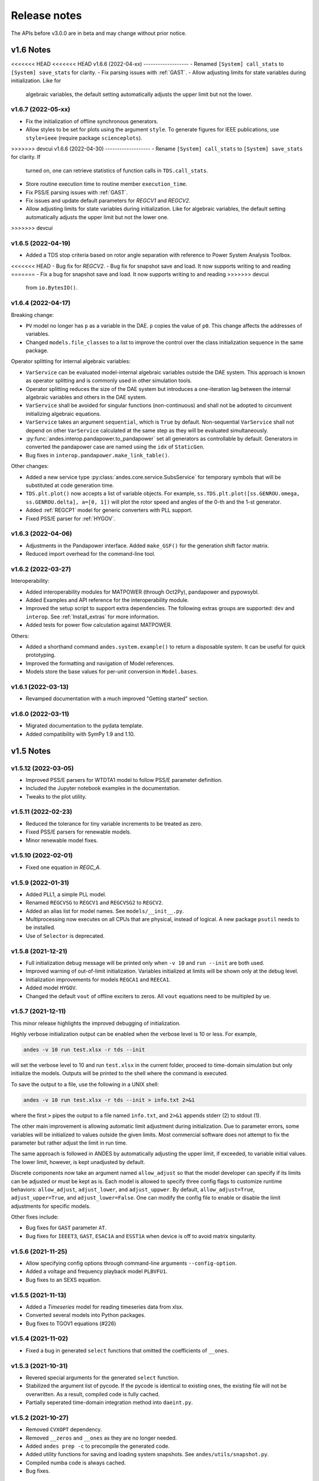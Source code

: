 .. _ReleaseNotes:

=============
Release notes
=============

The APIs before v3.0.0 are in beta and may change without prior notice.

v1.6 Notes
==========

<<<<<<< HEAD
<<<<<<< HEAD
v1.6.6 (2022-04-xx)
-------------------
- Renamed ``[System] call_stats`` to ``[System] save_stats`` for clarity.
- Fix parsing issues with :ref:`GAST`.
- Allow adjusting limits for state variables during initialization. Like for
  algebraic variables, the default setting automatically adjusts the upper limit
  but not the lower.
=======
=======
v1.6.7 (2022-05-xx)
-------------------
- Fix the initialization of offline synchronous generators.
- Allow styles to be set for plots using the argument ``style``. To generate
  figures for IEEE publications, use ``style=ieee`` (require package
  ``scienceplots``).

>>>>>>> devcui
v1.6.6 (2022-04-30)
-------------------
- Rename ``[System] call_stats`` to ``[System] save_stats`` for clarity. If
  turned on, one can retrieve statistics of function calls in
  ``TDS.call_stats``.
- Store routine execution time to routine member ``execution_time``.
- Fix PSS/E parsing issues with :ref:`GAST`.
- Fix issues and update default parameters for `REGCV1` and `REGCV2`.
- Allow adjusting limits for state variables during initialization. Like for
  algebraic variables, the default setting automatically adjusts the upper limit
  but not the lower one.
>>>>>>> devcui

v1.6.5 (2022-04-19)
-------------------
- Added a TDS stop criteria based on rotor angle separation with reference to
  Power System Analysis Toolbox.
<<<<<<< HEAD
- Bug fix for `REGCV2`.
- Bug fix for snapshot save and load. It now supports writing to and reading
=======
- Fix a bug for snapshot save and load. It now supports writing to and reading
>>>>>>> devcui
  from ``io.BytesIO()``.

v1.6.4 (2022-04-17)
-------------------
Breaking change:

- ``PV`` model no longer has ``p`` as a variable in the DAE. ``p`` copies the
  value of ``p0``. This change affects the addresses of variables.
- Changed ``models.file_classes`` to a list to improve the control over
  the class initialization sequence in the same package.

Operator splitting for internal algebraic variables:

- ``VarService`` can be evaluated model-internal algebraic variables outside the
  DAE system. This approach is known as operator splitting and is commonly used
  in other simulation tools.
- Operator splitting reduces the size of the DAE system but introduces a
  one-iteration lag between the internal algebraic variables and others in the
  DAE system.
- ``VarService`` shall be avoided for singular functions (non-continuous) and
  shall not be adopted to circumvent initializing algebraic equations.
- ``VarService`` takes an argument ``sequential``, which is ``True`` by default.
  Non-sequential ``VarService`` shall not depend on other ``VarService``
  calculated at the same step as they will be evaluated simultaneously.
- :py:func:`andes.interop.pandapower.to_pandapower` set all generators as
  controllable by default. Generators in converted the pandapower case are named
  using the ``idx`` of ``StaticGen``.
- Bug fixes in ``interop.pandapower.make_link_table()``.

Other changes:

- Added a new service type :py:class:`andes.core.service.SubsService` for
  temporary symbols that will be substituted at code generation time.
- ``TDS.plt.plot()`` now accepts a list of variable objects. For example,
  ``ss.TDS.plt.plot([ss.GENROU.omega, ss.GENROU.delta], a=[0, 1])`` will plot
  the rotor speed and angles of the 0-th and the 1-st generator.
- Added :ref:`REGCP1` model for generic converters with PLL support.
- Fixed PSS/E parser for :ref:`HYGOV`.

v1.6.3 (2022-04-06)
-------------------
- Adjustments in the Pandapower interface. Added ``make_GSF()`` for the
  generation shift factor matrix.
- Reduced import overhead for the command-line tool.

v1.6.2 (2022-03-27)
-------------------
Interoperability:

- Added interoperability modules for MATPOWER (through Oct2Py), pandapower and
  pypowsybl.
- Added Examples and API reference for the interoperability module.
- Improved the setup script to support extra dependencies. The following extras
  groups are supported: ``dev`` and ``interop``. See :ref:`Install_extras` for
  more information.
- Added tests for power flow calculation against MATPOWER.

Others:

- Added a shorthand command ``andes.system.example()`` to return a disposable
  system. It can be useful for quick prototyping.
- Improved the formatting and navigation of Model references.
- Models store the base values for per-unit conversion in ``Model.bases``.

v1.6.1 (2022-03-13)
-------------------
- Revamped documentation with a much improved "Getting started" section.

v1.6.0 (2022-03-11)
-------------------
- Migrated documentation to the pydata template.
- Added compatibility with SymPy 1.9 and 1.10.

v1.5 Notes
==========

v1.5.12 (2022-03-05)
--------------------
- Improved PSS/E parsers for WTDTA1 model to follow PSS/E
  parameter definition.
- Included the Jupyter notebook examples in the documentation.
- Tweaks to the plot utility.

v1.5.11 (2022-02-23)
--------------------
- Reduced the tolerance for tiny variable increments to be
  treated as zero.
- Fixed PSS/E parsers for renewable models.
- Minor renewable model fixes.

v1.5.10 (2022-02-01)
--------------------
- Fixed one equation in `REGC_A`.

v1.5.9 (2022-01-31)
--------------------
- Added PLL1, a simple PLL model.
- Renamed ``REGCVSG`` to ``REGCV1`` and ``REGCVSG2`` to ``REGCV2``.
- Added an alias list for model names. See ``models/__init__.py``.
- Multiprocessing now executes on all CPUs that are physical, instead
  of logical. A new package ``psutil`` needs to be installed.
- Use of ``Selector`` is deprecated.

v1.5.8 (2021-12-21)
--------------------
- Full initialization debug message will be printed only when
  ``-v 10`` and ``run --init`` are both used.
- Improved warning of out-of-limit initialization. Variables
  initialized at limits will be shown only at the debug level.
- Initialization improvements for models ``REGCA1`` and ``REECA1``.
- Added model ``HYGOV``.
- Changed the default ``vout`` of offline exciters to zeros.
  All ``vout`` equations need to be multipled by ``ue``.

v1.5.7 (2021-12-11)
--------------------
This minor release highlights the improved debugging of initialization.

Highly verbose initialization output can be enabled when the verbose
level is 10 or less. For example,

.. code:: bash

    andes -v 10 run test.xlsx -r tds --init

will set the verbose level to 10 and run ``test.xlsx`` in the current
folder, proceed to time-domain simulation but only initialize the models.
Outputs will be printed to the shell where the command is executed.

To save the output to a file, use the following in a UNIX shell:

.. code:: bash

    andes -v 10 run test.xlsx -r tds --init > info.txt 2>&1

where the first ``>`` pipes the output to a file named ``info.txt``,
and ``2>&1`` appends stderr (2) to stdout (1).

The other main improvement is allowing automatic limit adjustment
during initialization. Due to parameter errors, some variables
will be initialized to values outside the given limits.
Most commercial software does not attempt to fix the parameter
but rather adjust the limit in run time.

The same approach is followed in ANDES by automatically adjusting
the upper limit, if exceeded, to variable initial values.
The lower limit, however, is kept unadjusted by default.

Discrete components now take an argument named ``allow_adjust``
so that the model developer can specify if its limits can be
adjusted or must be kept as is.
Each model is allowed to specify three config flags to customize
runtime behaviors: ``allow_adjust``, ``adjust_lower``,
and ``adjust_uppwer``. By default, ``allow_adjust=True``,
``adjust_upper=True``, and ``adjust_lower=False``.
One can modify the config file to enable or disable the
limit adjustments for specific models.

Other fixes include:

- Bug fixes for ``GAST`` parameter ``AT``.
- Bug fixes for ``IEEET3``, ``GAST``, ``ESAC1A`` and ``ESST1A``
  when device is off to avoid matrix singularity.

v1.5.6 (2021-11-25)
--------------------
- Allow specifying config options through command-line arguments
  ``--config-option``.
- Added a voltage and frequency playback model ``PLBVFU1``.
- Bug fixes to an SEXS equation.

v1.5.5 (2021-11-13)
--------------------
- Added a `Timeseries` model for reading timeseries data from xlsx.
- Converted several models into Python packages.
- Bug fixes to TGOV1 equations (#226)

v1.5.4 (2021-11-02)
--------------------
- Fixed a bug in generated ``select`` functions that omitted the
  coefficients of ``__ones``.

v1.5.3 (2021-10-31)
--------------------
- Revered special arguments for the generated ``select`` function.
- Stabilized the argument list of pycode. If the pycode is identical
  to existing ones, the existing file will not be overwritten.
  As a result, compiled code is fully cached.
- Partially seperated time-domain integration method into ``daeint.py``.

v1.5.2 (2021-10-27)
--------------------
- Removed ``CVXOPT`` dependency.
- Removed ``__zeros`` and ``__ones`` as they are no longer needed.

- Added ``andes prep -c`` to precompile the generated code.
- Added utility functions for saving and loading system snapshots.
  See ``andes/utils/snapshot.py``.

- Compiled numba code is always cached.
- Bug fixes.

v1.5.1 (2021-10-23)
--------------------
- Restored compatibility with SymPy 1.6.
- Added a group for voltage compensators.
- New models: ``IEEEVC`` and ``GAST``.

v1.5.0 (2021-10-13)
--------------------
- Support numba just-in-time compilation of all equation and Jacobian calls.

This option accelerates simulations by up to 30%.
The acceleration is visible in medium-scale systems with multiple models.
Such systems involve heavy function calls but a rather moderate load
for linear equation solvers.
The speed up is less significant in large-scale systems where
solving equations is the major time consumer.

Numba is required and can be installed with ``pip install numba`` or
``conda install numba``.

To turn on numba for ANDES, in the ANDES configuration under ``[System]``,
set ``numba = 1`` and ``numba_cache = 1``.

The just-in-time compilation will compile the code upon the first execution
based on the input types.
When compilation is triggered, ANDES may appear frozen due to the compilation lag.
The option ``numba_cache = 1`` will cache compiled machine code, so that
the lag only occurs once until the next ``andes prep``.

- Allow ``BackRef`` to populate to models through ``Group``.

When model `A` stores an ``IdxParam`` pointing to a group, if ``BackRef``
with the name `A` are declared in both the group and the model,
both ``BackRef`` will retrieve the backward references from model `A`.

- Allow ``BaseVar`` to accept partial initializations.

If ``BaseVar.v_str_add = True``, the value of `v_str` will be added in place
to variable value.
An example is that voltage compensator sets part of the input voltage, and
exciter reads the bus voltage. Exciter has `v.v_str_add = True` so that
when compensators exist, the input voltage will be bus voltage (vbus) plus
(Eterm - vbus).
If no compensator exists, exciter will use bus voltages and function as expected.

- Added reserved variable names ``__ones`` and ``__zeros`` for ones and
  zeros with length equal to the device number.

``__ones`` and ``__zeros`` are useful for vectorizing ``choicelist``
in ``Piecewise`` functions.

v1.4 Notes
==========

v1.4.4 (2021-10-05)
--------------------
- Bug fixes for refreshing generated code.

v1.4.3 (2021-09-25)
--------------------
This release features parallel processing that cuts the time for
``andes prepare`` by more than half.

- ``andes prepare`` supports multiprocessing and uses it by default.
- Added aliases ``andes st`` and ``andes prep`` for
  ``andes selftest`` and ``andes prepare``.
- ``andes.config_logger`` supports setting new ``stream_level`` and
  ``file_level``.

New exciter models are contributed by Jinning Wang.

- Added ``AC8B``, ``IEEET3`` and ``ESAC1A``.

Other changes include disallowing numba's ``nopython`` mode.

v1.4.2 (2021-09-12)
--------------------
- Bug fixes
- Dropped support for ``cvxoptklu``.

v1.4.1 (2021-09-12)
--------------------
- Bug fixes.
- Overhaul of the ``prepare`` and ``undill`` methods.
- ``andes prepare`` can be called for specific models through
  ``-m``, which takes one or many model names as arguments.

v1.4.0 (2021-09-08)
--------------------
This release highlights the distributed energy resource protection model.

- Added ``DGPRCT1`` model to provide DG models with voltage-
  and frequency-based protection following IEEE 1547-2018.
- ``REECA1E`` supports frequency droop on power.
- Throws TypeError if type mismatches when using ExtAlgeb and ExtState.

v1.3 Notes
==========

v1.3.12 (2021-08-22)
--------------------
Plot enhancements:

- ``plot()`` takes an argument ``mark`` for masking y-axis data based on
  the ``left`` and ``right`` range parameters.
- ``TDS.plt`` provides a ``panoview`` method for plotting an panoramic view
  for selected variables and devices of a model.

Models:

- Added WIP EV models and protection models.

Test case:
- Added CURENT EI test system.
- Added a number of IEEE 14 bus test systems for specific models.

v1.3.11 (2021-07-27)
--------------------
- Added ``REECA1E`` model with inertia emulation.
- Fixed an issue where the ``vtype`` of services was ignored.
- Changed default DPI for plotting to 100.

v1.3.10 (2021-06-08)
--------------------
- Bug fixes for controllers when generators are off.

v1.3.9 (2021-06-02)
--------------------
- Bug fixes in exciters when generators are offline.
- Added `safe_div` function for initialization equations.

v1.3.8 (2021-06-02)
--------------------
- Added ``REGCVSG`` model for voltage-source controlled renewables.
- Turbine governors are now aware of the generator connection status.

v1.3.7 (2021-05-03)
--------------------
- Allow manually specifying variables needing initialization
  preceding a variable. Specify a list of variable names through
  ``BaseVar.deps``.

v1.3.6 (2021-04-23)
--------------------
- Patched ESD1 model. Converted `distributed.py` into a package.
- Bug fixes.

v1.3.5 (2021-03-20)
--------------------
- Fixed a bug in connectivity check when bus 0 is islanded.
- Updated notebook examples.
- Updated tutorials.

v1.3.4 (2021-03-13)
--------------------
- Fixed a bug for the generated renewable energy code.

v1.3.2 (2021-03-08)
--------------------
- Relaxed the version requirements for NumPy and SymPy.

v1.3.1 (2021-03-07)
--------------------
- Writes all generated Python code to ``~/.andes/pycode`` by default.
- Uses generated Python code by default instead of `calls.pkl`.
- Works with NumPy 1.20; works on Apple Silicon (use `miniforge`) to
  install native Python and NumPy for Apple Silicon.
- Generalized model initialization: automatically determines the
  initialization sequence and solve equations iteratively when
  necessary.
- In `System.config`, `save_pycode` and `use_pycode` are now
  deprecated.


v1.3.0 (2021-02-20)
--------------------
- Allow `State` variable set `check_init=False` to skip
  initialization test. One use case is for integrators
  with non-zero inputs (such as state-of-charge integration).
- Solves power flow for systems with multiple areas, each with
  one Slack generator.
- Added `Jumper` for connecting two buses with zero impedance.
- `REGCA1` and synchronous generators can take power ratio
  parameters `gammap` and `gammaq`.
- New models: `IEESGO` and `IEEET1`, `EXAC4`.
- Refactored exciters, turbine governors, and renewable models
  into modules.


v1.2 Notes
==========

v1.2.9 (2021-01-16)
--------------------
- Added system connectivity check for islanded buses.
- Depend on `openpyxl` for reading excel files since `xlrd` dropped
  support for any format but `xlsx` since v2.0.0.

v1.2.7 (2020-12-08)
--------------------
- Time-domain integration now evaluates anti-windup limiter before
  algebraic residuals. It assures that algebraic residuals are
  calculated with the new state values if pegged at limits.
- Fixed the conditions for Iq ramping in REGC;
  removed ``Iqmax`` and ``Iqmin``.
- Added a new plot function ``plotn`` to allow multiple subplots in
  one figure.
- ``TDS.config.g_scale`` is now now used as a factor for scaling
  algebraic equations for better convergence. Setting it to 1.0
  functions the same as before.

v1.2.6 (2020-12-01)
--------------------
- Added `TGOV1N` model which sums `pref` and `paux` after
  the 1/droop block.
- Added `ZIP` and `FLoad` for dynamic analysis. Need to be initialized
  after power flow.
- Added `DAETimeSeries.get_data()` method.
- Added IEEE 14-bus test cases with solar PV (ieee14_solar.xlsx) and
  Generic Type 3 wind (ieee14_wt3.xlsx).

v1.2.5 (2020-11-19)
--------------------
- Added `Summary` model to allow arbitrary information for
  a test case. Works in `xlsx` and `json` formats.
- PV reactive power limit works. Automatically determines
  the number of PVs to convert if `npv2pq=0`.
- Limiter and AntiWindup limiter can use `sign_upper=-1` and
  `sign_lower=-1` to negate the provided limits.
- Improved error messages for inconsistent data.
- `DAETimeSeries` functions refactored.

v1.2.4 (2020-11-13)
--------------------
- Added switched shunt class `ShuntSw`.
- BaseParam takes `inconvert` and `oconvert` for converting parameter
  elements from and to files.

v1.2.3 (2020-11-02)
--------------------
- Support variable `sys_mva` (system base mva) in equation strings.
- Default support for KVXOPT through ``pip`` installation.

v1.2.2 (2020-11-01)
--------------------
New Models:

- ``PVD1`` model, WECC distributed PV model.
  Supports multiple PVD1 devices on the same bus.
- Added ``ACEc`` model, ACE calculation with continuous freq.

Changes and fixes:

- Renamed `TDS._itm_step` to `TDS.itm_step` as a public API.
- Allow variable `sys_f` (system frequency) in equation strings.
- Fixed ACE equation.
  measurement.
- Support ``kvxopt`` as a drop-in replacement for ``cvxopt``
  to bring KLU to Windows (and other platforms).
- Added ``kvxopt`` as a dependency for PyPI installation.

v1.2.1 (2020-10-11)
--------------------
- Renamed `models.non_jit` to `models.file_classes`.
- Removed `models/jit.py` as models have to be loaded and instantiated
  anyway before undill.
- Skip generating empty equation calls.

v1.2.0 (2020-10-10)
--------------------
This version contains major refactor for speed improvement.

- Refactored Jacobian calls generation so that for each model, one call
  is generated for each Jacobian type.
- Refactored Service equation generation so that the exact arguments are
  passed.

Also contains an experimental Python code dump function.

- Controlled in ``System.config``, one can turn on ``save_pycode`` to dump
  equation and Jacobian calls to ``~/.andes/pycode``. Requires one call to
  ``andes prepare``.
- The Python code dump can be reformatted with ``yapf`` through the config
  option ``yapf_pycode``. Requires separate installation.
- The dumped Python code can be used for subsequent simulations through
  the config option ``use_pycode``.

v1.1 Notes
==========

v1.1.5 (2020-10-08)
--------------------
- Allow plotting to existing axes with the same plot API.
- Added TGOV1DB model (TGOV1 with an input dead-band).
- Added an experimental numba support.
- Patched `LazyImport` for a snappier command-line interface.
- ``andes selftest -q`` now skips code generation.

v1.1.4 (2020-09-22)
--------------------
- Support `BackRef` for groups.
- Added CLI ``--pool`` to use ``multiprocess.Pool`` for multiple cases.
  When combined with ``--shell``, ``--pool`` returns ``System`` Objects
  in the list ``system``.
- Fixed bugs and improved manual.

v1.1.3 (2020-09-05)
--------------------
- Improved documentation.
- Minor bug fixes.

v1.1.2 (2020-09-03)
--------------------
- Patched time-domain for continuing simulation.

v1.1.1 (2020-09-02)
--------------------
- Added back quasi-real-time speed control through `--qrt`
  and `--kqrt KQRT`.
- Patched the time-domain routine for the final step.

v1.1.0 (2020-09-01)
--------------------
- Defaulted `BaseVar.diag_eps` to `System.Config.diag_eps`.
- Added option `TDS.config.g_scale` to allow for scaling the
  algebraic mismatch with step size.
- Added induction motor models `Motor3` and `Motor5` (PSAT models).
- Allow a PFlow-TDS model to skip TDS initialization by setting
  `ModelFlags.tds_init` to False.
- Added Motor models `Motor3` and `Motor5`.
- Imported `get_case` and `list_cases` to the root package level.
- Added test cases (Kundur's system) with wind.

Added Generic Type 3 wind turbine component models:

- Drive-train models `WTDTA1` (dual-mass model) and `WTDS`
  (single-mass model).
- Aerodynamic model `WTARA1`.
- Pitch controller model `WTPTA1`.
- Torque (a.k.a. Pref) model `WTTQA1`.


v1.0 Notes
==========

v1.0.8 (2020-07-29)
--------------------
New features and models:

- Added renewable energy models `REECA1` and `REPCA1`.
- Added service `EventFlag` which automatically calls events
  if its input changes.
- Added service `ExtendedEvent` which flags an extended event
  for a given time.
- Added service `ApplyFunc` to apply a numeric function.
  For the most cases where one would need `ApplyFunc`,
  consider using `ConstService` first.
- Allow `selftest -q` for quick selftest by skipping codegen.
- Improved time stepping logic and convergence tests.
- Updated examples.

Default behavior changes include:

- ``andes prepare`` now takes three mutually exclusive arguments,
  `full`, `quick` and `incremental`. The command-line now defaults
  to the quick mode. ``andes.prepare()`` still uses the full mode.
- ``Model.s_update`` now evaluates the generated and the
  user-provided calls in sequence for each service in order.
- Renamed model `REGCAU1` to `REGCA1`.

v1.0.7 (2020-07-18)
--------------------
- Use in-place assignment when updating Jacobian values in Triplets.
- Patched a major but simple bug where the Jacobian refactorization
  flag is set to the wrong place.
- New models: PMU, REGCAU1 (tests pending).
- New blocks: DeadBand1, PIFreeze, PITrackAW, PITrackAWFreeze (tests
  pending), and LagFreeze (tests pending).
- `andes plot` supports dashed horizontal and vertical lines through
  `hline1`, `hline2`, `vline1` and `vline2`.
- Discrete: renamed `DeadBand` to `DeadBandRT` (deadband with
  return).
- Service: renamed `FlagNotNone` to `FlagValue` with an option
  to flip the flags.
- Other tweaks.

v1.0.6 (2020-07-08)
--------------------
- Patched step size adjustment algorithm.
- Added Area Control Error (ACE) model.

v1.0.5 (2020-07-02)
--------------------
- Minor bug fixes for service initialization.
- Added a wrapper to call TDS.fg_update to
  allow passing variables from caller.
- Added pre-event time to the switch_times.

v1.0.4 (2020-06-26)
--------------------
- Implemented compressed NumPy format (npz) for time-domain
  simulation output data file.
- Implemented optional attribute `vtype` for specifying data type
  for Service.
- Patched COI speed initialization.
- Patched PSS/E parser for two-winding transformer winding and
  impedance modes.

v1.0.3 (2020-06-02)
--------------------
- Patches `PQ` model equations where the "or" logic "|" is ignored in
  equation strings. To adjust PQ load in time domain simulation, refer
  to the note in `pq.py`.
- Allow `Model.alter` to update service values.

v1.0.2 (2020-06-01)
--------------------
- Patches the conda-forge script to use SymPy < 1.6. After SymPy version
  1.5.1, comparison operations cannot be sympified. Pip installations are
  not affected.

v1.0.1 (2020-05-27)
--------------------
- Generate one lambda function for each of f and g, instead of generating
  one for each single f/g equation. Requires to run `andes prepare` after
  updating.

v1.0.0 (2020-05-25)
--------------------
This release is going to be tagged as v0.9.5 and later tagged as v1.0.0.

- Added verification results using IEEE 14-bus, NPCC, and WECC systems
  under folder `examples`.
- Patches GENROU and EXDC2 models.
- Updated test cases for WECC, NPCC IEEE 14-bus.
- Documentation improvements.
- Various tweaks.

Pre-v1.0.0
==========

v0.9.4 (2020-05-20)
-------------------

- Added exciter models EXST1, ESST3A, ESDC2A, SEXS, and IEEEX1,
  turbine governor model IEEEG1 (dual-machine support), and stabilizer
  model ST2CUT.
- Added blocks HVGate and LVGate with a work-around for sympy.maximum/
  minimum.
- Added services `PostInitService` (for storing initialized values), and
  `VarService` (variable services that get updated) after limiters and before
  equations).
- Added service `InitChecker` for checking initialization values against
  typical values. Warnings will be issued when out of bound or equality/
  inequality conditions are not met.
- Allow internal variables to be associated with a discrete component which
  will be updated before initialization (through `BaseVar.discrete`).
- Allow turbine governors to specify an optional `Tn` (turbine rating). If
  not provided, turbine rating will fall back to `Sn` (generator rating).
- Renamed `OptionalSelect` to `DataSelect`; Added `NumSelect`, the array-based
  version of `DataSelect`.
- Allow to regenerate code for updated models through ``andes prepare -qi``.
- Various patches to allow zeroing out time constants in transfer functions.

v0.9.3 (2020-05-05)
--------------------
This version contains bug fixes and performance tweaks.

- Fixed an `AntiWindup` issue that causes variables to stuck at limits.
- Allow ``TDS.run()`` to resume from a stopped simulation and run to the new
  end time in ``TDS.config.tf``.
- Improved TDS data dump speed by not constructing DataFrame by default.
- Added tests for `kundur_full.xlsx` and `kundur_aw.xlsx` to ensure
  results are the same as known values.
- Other bug fixes.

v0.9.1 (2020-05-02)
--------------------
This version accelerates computations by about 35%.

- Models with flag ``collate=False``, which is the new default,
  will slice DAE arrays for all internal vars to reduce copying back and forth.
- The change above greatly reduced computation time.
  For ``kundur_ieeest.xlsx``, simulation time is down from 2.50 sec to 1.64 sec.
- The side-effects include a change in variable ordering in output lst file.
  It also eliminated the feasibility of evaluating model equations in
  parallel, which has not been implemented and does not seem promising in Python.
- Separated symbolic processor and documentation generator from Model into
  ``SymProcessor`` and ``Documenter`` classes.
- ``andes prepare`` now shows progress in the console.
- Store exit code in ``System.exit_code`` and returns to system when called
  from CLI.
- Refactored the solver interface.
- Patched Config.check for routines.
- SciPy Newton-Krylov power flow solver is no longer supported.
- Patched a bug in v0.9.0 related to `dae.Tf`.

v0.8.8 (2020-04-28)
--------------------
This update contains a quick but significant fix to boost the simulation speed by avoiding
calls to empty user-defined numerical calls.

- In `Model.flags` and `Block.flags`, added `f_num`, `g_num` and `j_num` to indicate
  if user-defined numerical calls exist.
- In `Model.f_update`, `Model.g_update` and `Model.j_update`, check the above flags
  to avoid unnecessary calls to empty numeric functions.
- For the `kundur_ieeest.xlsx` case, simulation time was reduced from 3.5s to 2.7s.

v0.8.7 (2020-04-28)
--------------------
- Changed `RefParam` to a service type called `BackRef`.
- Added `DeviceFinder`, a service type to find device idx when not provided.
  `DeviceFinder` will also automatically add devices if not found.
- Added `OptionalSelect`, a service type to select optional parameters if provided
  and select fallback ones otherwise.
- Added discrete types `Derivative`, `Delay`, and `Average`,
- Implemented full IEEEST stabilizer.
- Implemented COI for generator speed and angle measurement.

v0.8.6 (2020-04-21)
--------------------
This release contains important documentation fixes and two new blocks.

- Fixed documentations in `andes doc` to address a misplacement of symbols and equations.
- Converted all blocks to the division-free formulation (with `dae.zf` renamed to `dae.Tf`).
- Fixed equation errors in the block documentation.
- Implemented two new blocks: Lag2ndOrd and LeadLag2ndOrd.
- Added a prototype for IEEEST stabilizer with some fixes needed.

v0.8.5 (2020-04-17)
--------------------
- Converted the differential equations to the form of ``T \dot{x} = f(x, y)``, where T is supplied to
  ``t_const`` of ``State/ExtState``.
- Added the support for Config fields in documentation (in ``andes doc`` and on readthedocs).
- Added Config consistency checking.
- Converted `Model.idx` from a list to `DataParam`.
- Renamed the API of routines (summary, init, run, report).
- Automatically generated indices now start at 1 (i.e., "GENCLS_1" is the first GENCLS device).
- Added test cases for WECC system. The model with classical generators is verified against TSAT.
- Minor features: `andes -v 1` for debug output with levels and line numbers.

v0.8.4 (2020-04-07)
--------------------
- Added support for JSON case files. Convert existing case file to JSON with ``--convert json``.
- Added support for PSS/E dyr files, loadable with ``-addfile ADDFILE``.
- Added ``andes plot --xargs`` for searching variable name and plotting. See example 6.
- Various bug fixes: Fault power injection fix;

v0.8.3 (2020-03-25)
--------------------
- Improved storage for Jacobian triplets (see ``andes.core.triplet.JacTriplet``).
- On-the-fly parameter alteration for power flow calculations (``Model.alter`` method).
- Exported frequently used functions to the root package
  (``andes.config_logger``, ``andes.run``, ``andes.prepare`` and ``andes.load``).
- Return a list of System objects when multiprocessing in an interactive environment.
- Exported classes to `andes.core`.
- Various bug fixes and documentation improvements.

v0.8.0 (2020-02-12)
--------------------
- First release of the hybrid symbolic-numeric framework in ANDES.
- A new framework is used to describe DAE models, generate equation documentation, and generate code for
  numerical simulation.
- Models are written in the new framework. Supported models include GENCLS, GENROU, EXDC2, TGOV1, TG2
- PSS/E raw parser, MATPOWER parser, and ANDES xlsx parser.
- Newton-Raphson power flow, trapezoidal rule for numerical integration, and full eigenvalue analysis.

v0.6.9 (2020-02-12)
--------------------

- Version 0.6.9 is the last version for the numeric-only modeling framework.
- This version will not be updated any more.
  But, models, routines and functions will be ported to the new version.